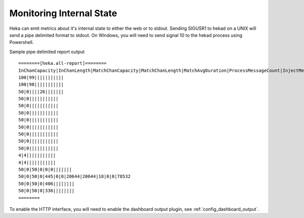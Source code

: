 .. _internal_monitoring:

=========================
Monitoring Internal State
=========================

Heka can emit metrics about it's internal state to either the web or
to stdout.  Sending SIGUSR1 to hekad on a UNIX will send a pipe
delimited format to stdout. On Windows, you will need to send signal
10 to the hekad process using Powershell.

Sample pipe delimited report output ::

    ========[heka.all-report]========
    InChanCapacity|InChanLength|MatchChanCapacity|MatchChanLength|MatchAvgDuration|ProcessMessageCount|InjectMessageCount|Memory|MaxMemory|MaxInstructions|MaxOutput|ProcessMessageAvgDuration|TimerEventAvgDuration
    100|99|||||||||||
    100|98|||||||||||
    50|0||||26|||||||
    50|0|||||||||||
    50|0|||||||||||
    50|0|||||||||||
    50|0|||||||||||
    50|0|||||||||||
    50|0|||||||||||
    50|0|||||||||||
    50|0|||||||||||
    4|4|||||||||||
    4|4|||||||||||
    50|0|50|0|0|0|||||||
    50|0|50|0|445|0|0|20644|20644|18|0|0|78532
    50|0|50|0|406||||||||
    50|0|50|0|336||||||||
    ========

To enable the HTTP interface, you will need to enable the
dashboard output plugin, see :ref:`config_dashboard_output`.
